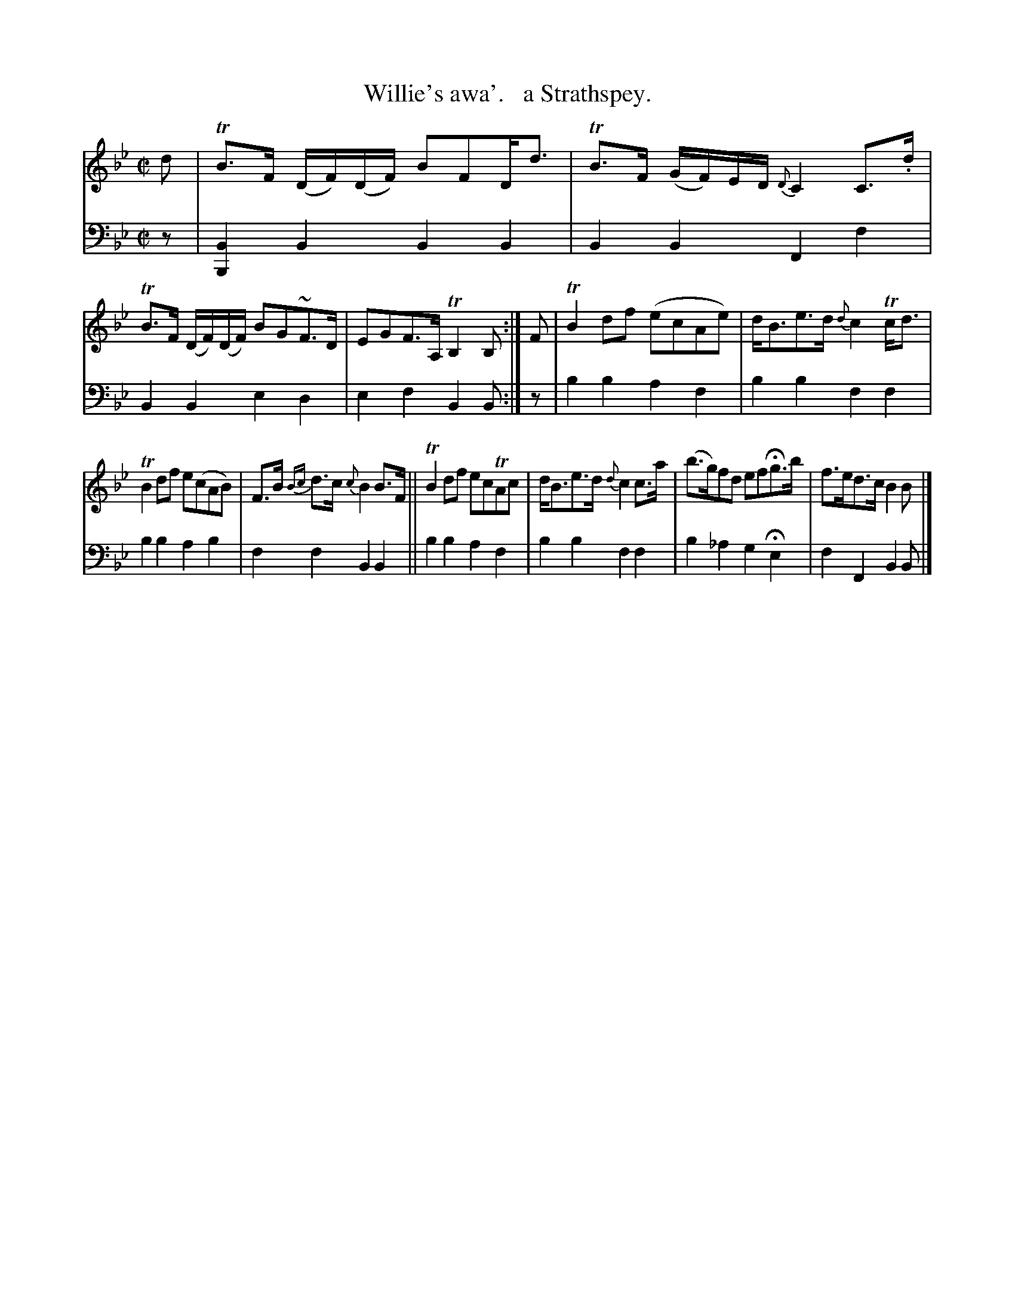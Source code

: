 X: 3312
T: Willie's awa'.   a Strathspey.
%R: strathspey, air
B: Niel Gow & Sons "Complete Repository" v.3 p.31 #2
Z: 2021 John Chambers <jc:trillian.mit.edu>
M: C|
L: 1/8
K: Bb
% - - - - - - - - - -
V: 1 staves=2
d |\
TB>F (D/F/)(D/F/) BFD<d | TB>F (G/F/)E/D/ {D}C2 C>.d |\
TB>F (D/F/)(D/F/) BG~F>D | EGF>A, TB,2 B, :|\
F |\
TB2df (ecAe) | d<Be>d {d}c2Tc<d |
TB2df e(cAB) | F>B {Bc}d>c {c}B2B>F ||\
TB2df ecTAc | d<Be>d {d}c2c>a |\
(b>g)fd efHg>b | f>ed>c B2B |]
% - - - - - - - - - -
V: 2 clef=bass middle=d
z |\
[B2B,2]B2 B2B2 | B2B2 F2f2 | B2B2 e2d2 | e2f2 B2B :| z | b2b2 a2f2 | b2b2 f2f2 |
b2b2 a2b2 | f2f2 B2B2 || b2b2 a2f2 | b2b2 f2f2 | b2_a2 g2He2 | f2F2 B2B |]
